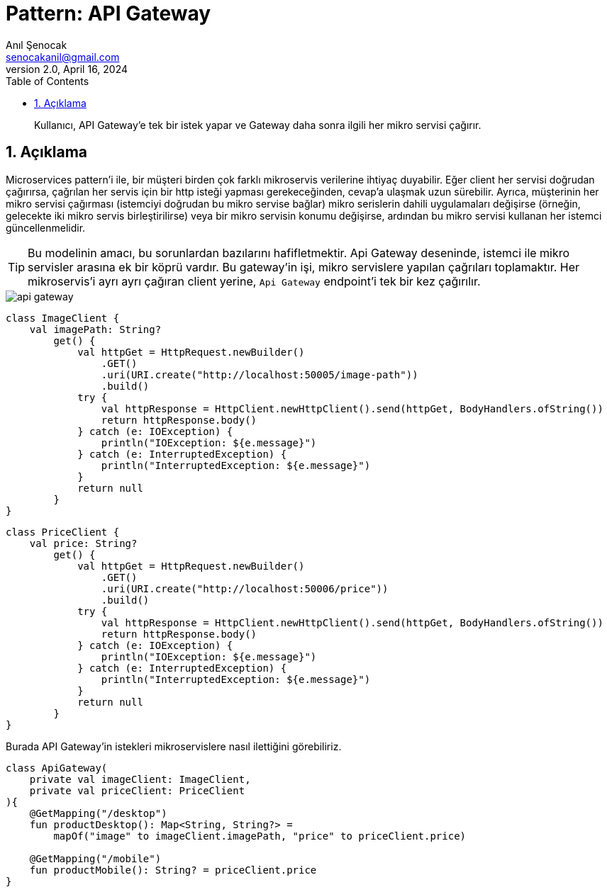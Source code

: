 = Pattern: API Gateway
:source-highlighter: highlight.js
Anıl Şenocak <senocakanil@gmail.com>
2.0, April 16, 2024
:description: Kullanıcı, API Gateway'e tek bir istek yapar ve Gateway daha sonra ilgili her mikro servisi çağırır.
:organization: Personal
:doctype: book
:preface-title: Preface
// Settings:
:experimental:
:reproducible:
:icons: font
:listing-caption: Listing
:sectnums:
:toc:
:toclevels: 3
:xrefstyle: short
:nofooter:
// URIs:

[%notitle]
--
[abstract]
{description}
--

== Açıklama
Microservices pattern'i ile, bir müşteri birden çok farklı mikroservis verilerine ihtiyaç duyabilir. Eğer client her servisi doğrudan çağırırsa, çağrılan her servis için bir http isteği yapması gerekeceğinden, cevap'a ulaşmak uzun sürebilir. Ayrıca, müşterinin her mikro servisi çağırması (istemciyi doğrudan bu mikro servise bağlar) mikro serislerin dahili uygulamaları değişirse (örneğin, gelecekte iki mikro servis birleştirilirse) veya bir mikro servisin konumu değişirse, ardından bu mikro servisi kullanan her istemci güncellenmelidir.

TIP: Bu modelinin amacı, bu sorunlardan bazılarını hafifletmektir. Api Gateway deseninde, istemci ile mikro servisler arasına ek bir köprü vardır. Bu gateway'in işi, mikro servislere yapılan çağrıları toplamaktır. Her mikroservis'i ayrı ayrı çağıran client yerine, `Api Gateway` endpoint'i tek bir kez çağırılır.

image::images/api_gateway.png[]

[source,kotlin]
----
class ImageClient {
    val imagePath: String?
        get() {
            val httpGet = HttpRequest.newBuilder()
                .GET()
                .uri(URI.create("http://localhost:50005/image-path"))
                .build()
            try {
                val httpResponse = HttpClient.newHttpClient().send(httpGet, BodyHandlers.ofString())
                return httpResponse.body()
            } catch (e: IOException) {
                println("IOException: ${e.message}")
            } catch (e: InterruptedException) {
                println("InterruptedException: ${e.message}")
            }
            return null
        }
}
----
[source,kotlin]
----
class PriceClient {
    val price: String?
        get() {
            val httpGet = HttpRequest.newBuilder()
                .GET()
                .uri(URI.create("http://localhost:50006/price"))
                .build()
            try {
                val httpResponse = HttpClient.newHttpClient().send(httpGet, BodyHandlers.ofString())
                return httpResponse.body()
            } catch (e: IOException) {
                println("IOException: ${e.message}")
            } catch (e: InterruptedException) {
                println("InterruptedException: ${e.message}")
            }
            return null
        }
}
----
Burada API Gateway'in istekleri mikroservislere nasıl ilettiğini görebiliriz.
[source,kotlin]
----
class ApiGateway(
    private val imageClient: ImageClient,
    private val priceClient: PriceClient
){
    @GetMapping("/desktop")
    fun productDesktop(): Map<String, String?> =
        mapOf("image" to imageClient.imagePath, "price" to priceClient.price)

    @GetMapping("/mobile")
    fun productMobile(): String? = priceClient.price
}

----

